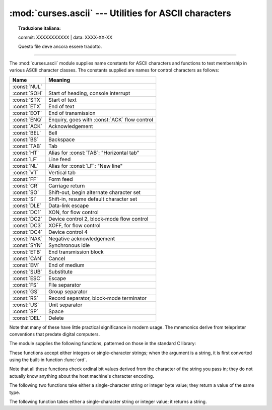 :mod:`curses.ascii` --- Utilities for ASCII characters
======================================================


.. topic:: Traduzione italiana:

   commit: XXXXXXXXXXX | data: XXXX-XX-XX

   Questo file deve ancora essere tradotto.


.. module:: curses.ascii
   :synopsis: Constants and set-membership functions for ASCII characters.

.. moduleauthor:: Eric S. Raymond <esr@thyrsus.com>
.. sectionauthor:: Eric S. Raymond <esr@thyrsus.com>

--------------

The :mod:`curses.ascii` module supplies name constants for ASCII characters and
functions to test membership in various ASCII character classes.  The constants
supplied are names for control characters as follows:

+--------------+----------------------------------------------+
| Name         | Meaning                                      |
+==============+==============================================+
| :const:`NUL` |                                              |
+--------------+----------------------------------------------+
| :const:`SOH` | Start of heading, console interrupt          |
+--------------+----------------------------------------------+
| :const:`STX` | Start of text                                |
+--------------+----------------------------------------------+
| :const:`ETX` | End of text                                  |
+--------------+----------------------------------------------+
| :const:`EOT` | End of transmission                          |
+--------------+----------------------------------------------+
| :const:`ENQ` | Enquiry, goes with :const:`ACK` flow control |
+--------------+----------------------------------------------+
| :const:`ACK` | Acknowledgement                              |
+--------------+----------------------------------------------+
| :const:`BEL` | Bell                                         |
+--------------+----------------------------------------------+
| :const:`BS`  | Backspace                                    |
+--------------+----------------------------------------------+
| :const:`TAB` | Tab                                          |
+--------------+----------------------------------------------+
| :const:`HT`  | Alias for :const:`TAB`: "Horizontal tab"     |
+--------------+----------------------------------------------+
| :const:`LF`  | Line feed                                    |
+--------------+----------------------------------------------+
| :const:`NL`  | Alias for :const:`LF`: "New line"            |
+--------------+----------------------------------------------+
| :const:`VT`  | Vertical tab                                 |
+--------------+----------------------------------------------+
| :const:`FF`  | Form feed                                    |
+--------------+----------------------------------------------+
| :const:`CR`  | Carriage return                              |
+--------------+----------------------------------------------+
| :const:`SO`  | Shift-out, begin alternate character set     |
+--------------+----------------------------------------------+
| :const:`SI`  | Shift-in, resume default character set       |
+--------------+----------------------------------------------+
| :const:`DLE` | Data-link escape                             |
+--------------+----------------------------------------------+
| :const:`DC1` | XON, for flow control                        |
+--------------+----------------------------------------------+
| :const:`DC2` | Device control 2, block-mode flow control    |
+--------------+----------------------------------------------+
| :const:`DC3` | XOFF, for flow control                       |
+--------------+----------------------------------------------+
| :const:`DC4` | Device control 4                             |
+--------------+----------------------------------------------+
| :const:`NAK` | Negative acknowledgement                     |
+--------------+----------------------------------------------+
| :const:`SYN` | Synchronous idle                             |
+--------------+----------------------------------------------+
| :const:`ETB` | End transmission block                       |
+--------------+----------------------------------------------+
| :const:`CAN` | Cancel                                       |
+--------------+----------------------------------------------+
| :const:`EM`  | End of medium                                |
+--------------+----------------------------------------------+
| :const:`SUB` | Substitute                                   |
+--------------+----------------------------------------------+
| :const:`ESC` | Escape                                       |
+--------------+----------------------------------------------+
| :const:`FS`  | File separator                               |
+--------------+----------------------------------------------+
| :const:`GS`  | Group separator                              |
+--------------+----------------------------------------------+
| :const:`RS`  | Record separator, block-mode terminator      |
+--------------+----------------------------------------------+
| :const:`US`  | Unit separator                               |
+--------------+----------------------------------------------+
| :const:`SP`  | Space                                        |
+--------------+----------------------------------------------+
| :const:`DEL` | Delete                                       |
+--------------+----------------------------------------------+

Note that many of these have little practical significance in modern usage.  The
mnemonics derive from teleprinter conventions that predate digital computers.

The module supplies the following functions, patterned on those in the standard
C library:


.. function:: isalnum(c)

   Checks for an ASCII alphanumeric character; it is equivalent to ``isalpha(c) or
   isdigit(c)``.


.. function:: isalpha(c)

   Checks for an ASCII alphabetic character; it is equivalent to ``isupper(c) or
   islower(c)``.


.. function:: isascii(c)

   Checks for a character value that fits in the 7-bit ASCII set.


.. function:: isblank(c)

   Checks for an ASCII whitespace character; space or horizontal tab.


.. function:: iscntrl(c)

   Checks for an ASCII control character (in the range 0x00 to 0x1f or 0x7f).


.. function:: isdigit(c)

   Checks for an ASCII decimal digit, ``'0'`` through ``'9'``.  This is equivalent
   to ``c in string.digits``.


.. function:: isgraph(c)

   Checks for ASCII any printable character except space.


.. function:: islower(c)

   Checks for an ASCII lower-case character.


.. function:: isprint(c)

   Checks for any ASCII printable character including space.


.. function:: ispunct(c)

   Checks for any printable ASCII character which is not a space or an alphanumeric
   character.


.. function:: isspace(c)

   Checks for ASCII white-space characters; space, line feed, carriage return, form
   feed, horizontal tab, vertical tab.


.. function:: isupper(c)

   Checks for an ASCII uppercase letter.


.. function:: isxdigit(c)

   Checks for an ASCII hexadecimal digit.  This is equivalent to ``c in
   string.hexdigits``.


.. function:: isctrl(c)

   Checks for an ASCII control character (ordinal values 0 to 31).


.. function:: ismeta(c)

   Checks for a non-ASCII character (ordinal values 0x80 and above).

These functions accept either integers or single-character strings; when the argument is a
string, it is first converted using the built-in function :func:`ord`.

Note that all these functions check ordinal bit values derived from the
character of the string you pass in; they do not actually know anything about
the host machine's character encoding.

The following two functions take either a single-character string or integer
byte value; they return a value of the same type.


.. function:: ascii(c)

   Return the ASCII value corresponding to the low 7 bits of *c*.


.. function:: ctrl(c)

   Return the control character corresponding to the given character (the character
   bit value is bitwise-anded with 0x1f).


.. function:: alt(c)

   Return the 8-bit character corresponding to the given ASCII character (the
   character bit value is bitwise-ored with 0x80).

The following function takes either a single-character string or integer value;
it returns a string.


.. index::
   single: ^ (caret); in curses module
   single: ! (exclamation); in curses module

.. function:: unctrl(c)

   Return a string representation of the ASCII character *c*.  If *c* is printable,
   this string is the character itself.  If the character is a control character
   (0x00--0x1f) the string consists of a caret (``'^'``) followed by the
   corresponding uppercase letter. If the character is an ASCII delete (0x7f) the
   string is ``'^?'``.  If the character has its meta bit (0x80) set, the meta bit
   is stripped, the preceding rules applied, and ``'!'`` prepended to the result.


.. data:: controlnames

   A 33-element string array that contains the ASCII mnemonics for the thirty-two
   ASCII control characters from 0 (NUL) to 0x1f (US), in order, plus the mnemonic
   ``SP`` for the space character.

